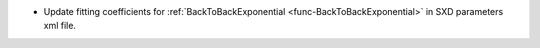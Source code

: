 - Update fitting coefficients for :ref:`BackToBackExponential <func-BackToBackExponential>` in SXD parameters xml file.